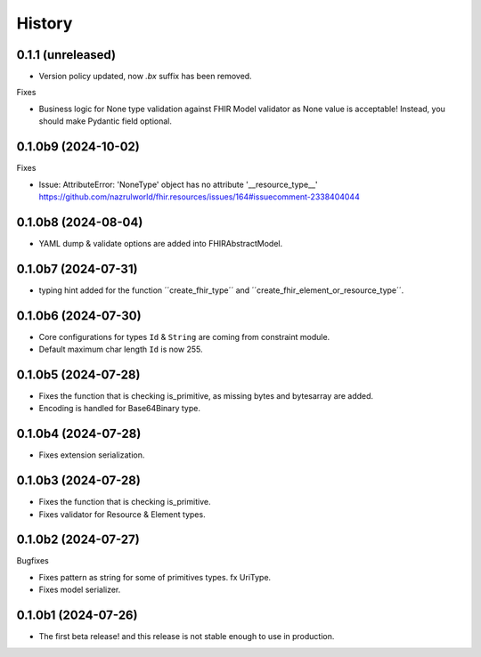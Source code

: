 =======
History
=======

0.1.1 (unreleased)
---------------------

- Version policy updated, now `.bx` suffix has been removed.

Fixes

- Business logic for None type validation against FHIR Model validator as None value is acceptable! Instead, you should make Pydantic field optional.


0.1.0b9 (2024-10-02)
--------------------

Fixes

- Issue: AttributeError: 'NoneType' object has no attribute '__resource_type__' https://github.com/nazrulworld/fhir.resources/issues/164#issuecomment-2338404044


0.1.0b8 (2024-08-04)
--------------------

- YAML dump & validate options are added into FHIRAbstractModel.


0.1.0b7 (2024-07-31)
--------------------

- typing hint added for the function ´´create_fhir_type´´ and ´´create_fhir_element_or_resource_type´´.


0.1.0b6 (2024-07-30)
--------------------

- Core configurations for types ``Id`` & ``String`` are coming from constraint module.

- Default maximum char length ``Id`` is now 255.


0.1.0b5 (2024-07-28)
--------------------

- Fixes the function that is checking is_primitive, as missing bytes and bytesarray are added.

- Encoding is handled for Base64Binary type.


0.1.0b4 (2024-07-28)
--------------------

- Fixes extension serialization.


0.1.0b3 (2024-07-28)
--------------------

- Fixes the function that is checking is_primitive.

- Fixes validator for Resource & Element types.


0.1.0b2 (2024-07-27)
--------------------

Bugfixes

- Fixes pattern as string for some of primitives types. fx UriType.

- Fixes model serializer.


0.1.0b1 (2024-07-26)
--------------------

- The first beta release! and this release is not stable enough to use in production.
